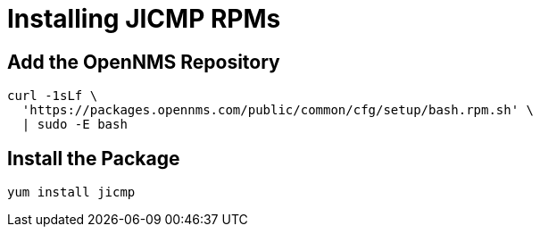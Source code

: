 = Installing JICMP RPMs

== Add the OpenNMS Repository

[source, shell]
----
curl -1sLf \
  'https://packages.opennms.com/public/common/cfg/setup/bash.rpm.sh' \
  | sudo -E bash
----

== Install the Package

[source, shell]
----
yum install jicmp
----

